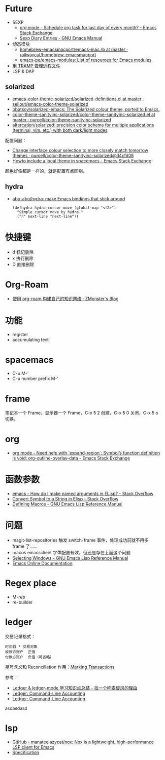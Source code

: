* Future
  + SEXP
    + [[https://emacs.stackexchange.com/questions/31683/schedule-org-task-for-last-day-of-every-month/31708][org mode - Schedule org task for last day of every month? - Emacs Stack Exchange]]
    + [[https://www.gnu.org/software/emacs/manual/html_node/emacs/Sexp-Diary-Entries.html][Sexp Diary Entries - GNU Emacs Manual]]
  + 动态模块
    + [[https://github.com/railwaycat/homebrew-emacsmacport/blob/master/Formula/emacs-mac.rb][homebrew-emacsmacport/emacs-mac.rb at master · railwaycat/homebrew-emacsmacport]]
    + [[https://github.com/emacs-pe/emacs-modules][emacs-pe/emacs-modules: List of resources for Emacs modules]]
  + [[http://lifegoo.pluskid.org/wiki/EmacsTRAMP.html][用 TRAMP 管理远程文件]]
  + LSP & DAP

** solarized
   + [[https://github.com/sellout/emacs-color-theme-solarized/blob/master/solarized-definitions.el][emacs-color-theme-solarized/solarized-definitions.el at master · sellout/emacs-color-theme-solarized]]
   + [[https://github.com/bbatsov/solarized-emacs][bbatsov/solarized-emacs: The Solarized colour theme, ported to Emacs.]]
   + [[https://github.com/purcell/color-theme-sanityinc-solarized/blob/master/color-theme-sanityinc-solarized.el][color-theme-sanityinc-solarized/color-theme-sanityinc-solarized.el at master · purcell/color-theme-sanityinc-solarized]]
   + [[https://github.com/altercation/solarized][altercation/solarized: precision color scheme for multiple applications (terminal, vim, etc.) with both dark/light modes]]

   配置问题：
   + [[https://github.com/purcell/color-theme-sanityinc-solarized/commit/d4cfd08e54b34b2e3e2d34747b82c3490744e16b][Change interface colour selection to more closely match tomorrow themes · purcell/color-theme-sanityinc-solarized@d4cfd08]]
   + [[https://emacs.stackexchange.com/questions/38888/howto-include-a-local-theme-in-spacemacs][Howto include a local theme in spacemacs - Emacs Stack Exchange]]

   颜色好像都是一样的，就是配置有点区别。

** hydra
   + [[https://github.com/abo-abo/hydra][abo-abo/hydra: make Emacs bindings that stick around]]
     #+begin_src elisp
       (defhydra hydra-cursor-move (global-map "<f2>")
         "Simple cursor move by hydra."
         ("n" next-line "next-line"))
     #+end_src

* 快捷键
  + d 标记删除
  + x 执行删除
  + D 直接删除

* Org-Roam
  + [[https://www.zmonster.me/2020/06/27/org-roam-introduction.html][使用 org-roam 构建自己的知识网络 · ZMonster's Blog]]

* 功能
  + register
  + accumulating text




* spacemacs
  + C-u M-'
  + C-u number prefix M-'

* frame
  笔记本一个 Frame，显示器一个 Frame，C-x 5 2 创建，C-x 5 0 关闭，C-x 5 o 切换。

* org
  + [[https://emacs.stackexchange.com/questions/49066/need-help-with-expand-region-symbol-s-function-definition-is-void-org-outlin][org mode - Need help with `expand-region`: Symbol’s function definition is void: org-outline-overlay-data - Emacs Stack Exchange]]
* 函数参数
  + [[https://stackoverflow.com/questions/26102889/how-do-i-make-named-arguments-in-elisp][emacs - How do I make named arguments in ELisp? - Stack Overflow]]
  + [[https://stackoverflow.com/questions/4651274/convert-symbol-to-a-string-in-elisp][Convert Symbol to a String in Elisp - Stack Overflow]]
  + [[https://www.gnu.org/software/emacs/manual/html_node/elisp/Defining-Macros.html][Defining Macros - GNU Emacs Lisp Reference Manual]]

* 问题
  + magit-list-repositories 触发 switch-frame 事件，处理成功前就不用多 frame 了……
  + macos emacsclient 字体配置有效，但还是存在上面这个问题
  + [[https://www.gnu.org/software/emacs/manual/html_node/elisp/Selecting-Windows.html][Selecting Windows - GNU Emacs Lisp Reference Manual]]
  + [[https://doc.endlessparentheses.com/Fun/handle-switch-frame.html][Emacs Online Documentation]]

* Regex place
  + M-n/p
  + re-builder

* ledger
  交易记录格式：
  #+begin_src ledger
    时间戳 * 交易对象
    收款方账户  正值
    付款方账户  负值（可省略）
  #+end_src

  星号含义和 Reconciliation 作用：[[https://www.ledger-cli.org/3.0/doc/ledger-mode.html#Marking-Transactions][Marking Transactions]]

  参考：
  + [[https://zero4drift.github.io/posts/ledger--ledger-mode-xue-xi-zhi-shi-dian-zong-jie/][Ledger & ledger-mode 学习知识点总结 - 找一个吃麦旋风的理由]]
  + [[https://www.ledger-cli.org/3.0/doc/ledger-mode.html][Ledger: Command-Line Accounting]]
  + [[https://www.ledger-cli.org/3.0/doc/ledger3.html][Ledger: Command-Line Accounting]]

    
  asdasdasd
* lsp
  + [[https://github.com/manateelazycat/nox][GitHub - manateelazycat/nox: Nox is a lightweight, high-performance LSP client for Emacs]]
  + [[https://microsoft.github.io/language-server-protocol/specifications/specification-current/#textDocument_completion][Specification]]

